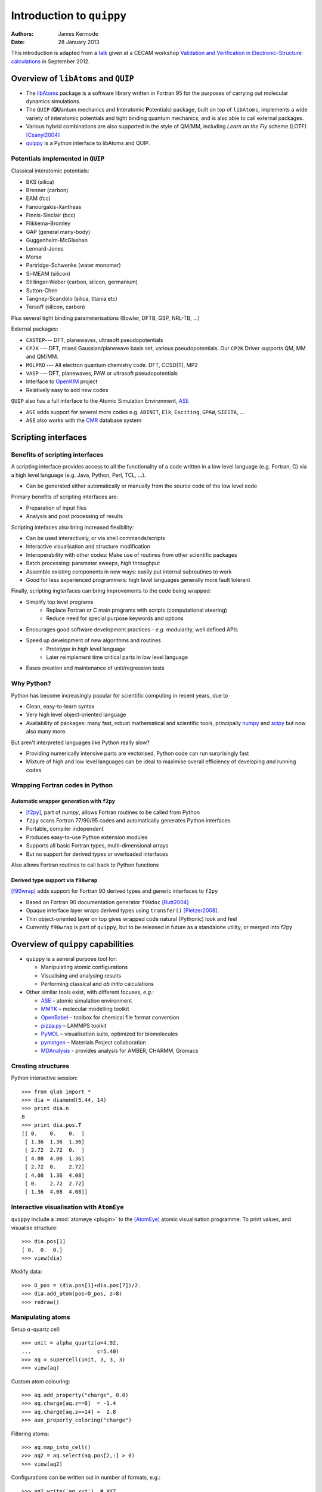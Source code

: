 Introduction to ``quippy``
==========================

:Authors: James Kermode
:Date: 28 January 2013

This introduction is adapted from a `talk
<http://www.cecam.org/workshop-4-717.html?presentation_id=9165>`_
given at a CECAM workshop `Validation and Verification in
Electronic-Structure calculations
<http://www.cecam.org/workshop-717.html>`_ in September 2012.


Overview of ``libAtoms`` and ``QUIP``
-------------------------------------

- The `libAtoms <http://www.libatoms.org>`_ package is a software
  library written in Fortran 95 for the purposes of carrying out
  molecular dynamics simulations.

- The ``QUIP`` (**QU**\ antum mechanics and **I**\ nteratomic
  **P**\ otentials) package, built on top of ``libAtoms``, implements a
  wide variety of interatomic potentials and tight binding quantum
  mechanics, and is also able to call external packages.

- Various hybrid combinations are also supported in the style of
  QM/MM, including `Learn on the Fly` scheme (LOTF) [Csanyi2004]_ 

- `quippy <http://www.jrkermode.co.uk/quippy>`_ is a Python interface
  to libAtoms and QUIP.


Potentials implemented in ``QUIP``
~~~~~~~~~~~~~~~~~~~~~~~~~~~~~~~~~~

Classical interatomic potentials:

- BKS (silica)
- Brenner (carbon)
- EAM (fcc)
- Fanourgakis-Xantheas
- Finnis-Sinclair (bcc)
- Flikkema-Bromley
- GAP (general many-body)
- Guggenheim-McGlashan
- Lennard-Jones
- Morse
- Partridge-Schwenke (water monomer)
- Si-MEAM (silicon)
- Stillinger-Weber (carbon, silicon, germanium)
- Sutton-Chen
- Tangney-Scandolo (silica, titania etc)
- Tersoff (silicon, carbon)

Plus several tight binding parameterisations (Bowler, DFTB, GSP,
NRL-TB, ...)

External packages:

- ``CASTEP``--- DFT, planewaves, ultrasoft pseudopotentials
- ``CP2K`` --- DFT, mixed Gaussian/planewave basis set, various pseudopotentials.
  Our ``CP2K`` Driver supports QM, MM and QM/MM.
- ``MOLPRO`` --- All electron quantum chemistry code. DFT, CCSD(T), MP2
- ``VASP`` --- DFT, planewaves, PAW or ultrasoft pseudopotentials
- Interface to `OpenKIM <http://www.openkim.org>`_ project
- Relatively easy to add new codes
 
``QUIP`` also has a full interface to the Atomic Simulation
Environment, `ASE <https://wiki.fysik.dtu.dk/ase>`_

- ``ASE`` adds support for several more codes e.g. ``ABINIT``, ``Elk``,
  ``Exciting``, ``GPAW``, ``SIESTA``, ...

- ``ASE`` also works with the `CMR <https://wiki.fysik.dtu.dk/cmr>`_ database system
   

Scripting interfaces
--------------------

Benefits of scripting interfaces
~~~~~~~~~~~~~~~~~~~~~~~~~~~~~~~~

A scripting interface provides access to all the functionality of a
code written in a low level language (e.g. Fortran, C) via a high
level language (e.g. Java, Python, Perl, TCL, ...).

- Can be generated either automatically or manually from 
  the source code of the low level code

Primary benefits of scripting interfaces are:

- Preparation of input files

- Analysis and post processing of results

Scripting intefaces also bring increased flexibility:

- Can be used interactively, or via shell commands/scripts

- Interactive visualisation and structure modification

- Interoperability with other codes:
  Make use of routines from other scientific packages

- Batch processing:
  parameter sweeps, high throughput

- Assemble existing components in new ways:
  easily put internal subroutines to work

- Good for less experienced programmers:
  high level languages generally more fault tolerant

Finally, scripting ingterfaces can bring improvements to the code
being wrapped:

* Simplify top level programs
   - Replace Fortran or C main programs with scripts (computational steering)
   - Reduce need for special purpose keywords and options

* Encourages good software development practices
  - *e.g.* modularity, well defined APIs
    
* Speed up development of new algorithms and routines
   - Prototype in high level language
   - Later reimplement time critical parts in low level language

* Eases creation and maintenance of unit/regression tests


Why Python?
~~~~~~~~~~~

Python has become increasingly popular for scientific computing in
recent years, due to

- Clean, easy-to-learn syntax
- Very high level object-oriented language
- Availability of packages: many fast, robust mathematical and
  scientific tools, principally `numpy <http://www.numpy.org>`_ and
  `scipy <http://www.scipy.org>`_ but now also many more.

But aren't interpreted languages like Python really slow? 

- Providing numerically intensive parts are vectorised, Python code
  can run surprisingly fast
- Mixture of high and low level languages can be ideal to maximise
  overall efficiency of developing *and* running codes


Wrapping Fortran codes in Python
~~~~~~~~~~~~~~~~~~~~~~~~~~~~~~~~

Automatic wrapper generation with ``f2py``
++++++++++++++++++++++++++++++++++++++++++

- [f2py]_, part of `numpy`, allows Fortran routines to be
  called from Python

- ``f2py`` scans Fortran 77/90/95 codes and automatically generates
  Python interfaces

- Portable, compiler independent

- Produces easy-to-use Python extension modules

- Supports all basic Fortran types, multi-dimensional arrays 

- But no support for derived types or overloaded interfaces

Also allows Fortran routines to call back to Python functions

Derived type support via ``f90wrap``
++++++++++++++++++++++++++++++++++++

[f90wrap]_ adds support for Fortran 90 derived types and generic
interfaces to ``f2py``

- Based on Fortran 90 documentation generator ``f90doc`` [Rutt2004]_

- Opaque interface layer wraps derived types 
  using ``transfer()`` [Pletzer2008]_.

- Thin object-oriented layer on top gives wrapped
  code natural (Pythonic) look and feel

- Currently ``f90wrap`` is part of ``quippy``, but to be released in
  future as a standalone utility, or merged into f2py


Overview of ``quippy`` capabilities
-----------------------------------

* ``quippy`` is a aeneral purpose tool for:

  - Manipulating atomic configurations
  - Visualising and analysing results 
  - Performing classical and *ab initio* calculations 

* Other similar tools exist, with different focuses, *e.g.*:

  - `ASE <https://wiki.fysik.dtu.dk/ase>`_ – atomic simulation environment 
  - `MMTK <http://dirac.cnrs-orleans.fr/MMTK>`_ – molecular modelling toolkit
  - `OpenBabel <http://openbabel.org>`_ – toolbox for chemical file format conversion
  - `pizza.py <http://pizza.sandia.gov>`_ – LAMMPS toolkit
  - `PyMOL <http://www.pymol.org>`_ – visualisation suite, optimized for biomolecules
  - `pymatgen <https://github.com/materialsproject/pymatgen>`_ – Materials Project collaboration
  - `MDAnalysis <http://code.google.com/p/mdanalysis>`_ - provides analysis for AMBER, CHARMM, Gromacs

Creating structures
~~~~~~~~~~~~~~~~~~~

Python interactive session::
    
  >>> from qlab import *
  >>> dia = diamond(5.44, 14)
  >>> print dia.n
  8
  >>> print dia.pos.T
  [[ 0.    0.    0.  ]
   [ 1.36  1.36  1.36]
   [ 2.72  2.72  0.  ]
   [ 4.08  4.08  1.36]
   [ 2.72  0.    2.72]
   [ 4.08  1.36  4.08]
   [ 0.    2.72  2.72]
   [ 1.36  4.08  4.08]]
  
  
Interactive visualisation with ``AtomEye``
~~~~~~~~~~~~~~~~~~~~~~~~~~~~~~~~~~~~~~~~~~

``quippy`` include a :mod:`atomeye <plugin>` to the [AtomEye]_ atomic
visualisation programme. To print values, and visualise structure::
    
    >>> dia.pos[1]
    [ 0.  0.  0.]
    >>> view(dia)
    
.. image:: si8-1.png    
   :align: center
   :width: 300px

Modify data::
    
    >>> O_pos = (dia.pos[1]+dia.pos[7])/2.
    >>> dia.add_atom(pos=O_pos, z=8)
    >>> redraw()
    
.. image:: si8-2.png
   :align: center
   :width: 300px


Manipulating atoms
~~~~~~~~~~~~~~~~~~

Setup :math:`\alpha`-quartz cell::
    
    >>> unit = alpha_quartz(a=4.92,
    ...                     c=5.40)
    >>> aq = supercell(unit, 3, 3, 3)
    >>> view(aq)
    
.. image:: quartz.png
   :align: center
   :width: 300px

Custom atom colouring::
    
    >>> aq.add_property("charge", 0.0)
    >>> aq.charge[aq.z==8]  = -1.4
    >>> aq.charge[aq.z==14] =  2.8
    >>> aux_property_coloring("charge")

.. image:: quartz-charge.png
   :align: center
   :width: 300px
    
Filtering atoms::
    
    >>> aq.map_into_cell()
    >>> aq2 = aq.select(aq.pos[2,:] > 0)
    >>> view(aq2)

.. image:: quartz-filtered.png
   :align: center
   :width: 300px
    
Configurations can be written out in number of formats, e.g.::
    
    >>> aq2.write('aq.xyz')  # XYZ
    >>> aq2.write('aq.cell') # CASTEP
    >>> aq2.write('aq.cube') # Gaussian
    >>> aq2.write('INCAR')   # VASP
    
Post-processing of results
~~~~~~~~~~~~~~~~~~~~~~~~~~

Reading configurations
++++++++++++++++++++++

Individual snapshots or entire trajectories can be read in, also in a
variety of formats::

  >>> first = Atoms('md.xyz')
  >>> final = Atoms('md.xyz@-1')
  >>> traj = AtomsList('md.xyz')
  >>> view(traj)
  >>> draw_arrows('force')

.. image:: forces.png
   :align: center
   :width: 600px

Plotting with the `matplotlib <http://matplotlib.org>`_ library::

  >>> from pylab import *
  >>> plot(traj.time, traj.energy,
  >>>      label='Potential energy')
  >>> xlabel('Time / fs')
  >>> ylabel('Energy / eV')
  >>> legend(loc='lower right')

.. image:: potentialenergy2.png
   :align: center
   :width: 600px


Post processing calculations
++++++++++++++++++++++++++++

Calculate kinetic energy, and add total energy to the plot::

  >>> ke = array([0.5*sum(at.mass*
  ...             at.velo.norm2()) 
  ...             for at in traj])
  >>> plot(traj.time,
  ...      ke + traj.energy,
  ...      label='Total energy')

.. image:: totalenergy2.png
   :align: center
   :width: 600px

Maxwell-Boltzmann distribution of atomic velocities

.. math::

    f(v)\,\mathrm{d}v = 4 pi \left( \frac{m}{2 pi k_B T} \right)^{3/2} v^2 exp \left[ -\frac{mv^2}{2 k_B T} \right] \mathrm{d}v
 
::

  >>> def max_bolt(m,T,v):
  ...    "Maxwell-Boltmann distribution of speeds at temperature T for particles of mass m"
  ...    return 4*pi*(m/(2*pi*BOLTZMANN_K*T))**(3.0/2.0)*(v**2)*exp(-m*v**2/(2*BOLTZMANN_K*T))
  >>> speeds = [at.velo.norm() for at in traj[-50:]]
  >>> all_speeds = hstack(speeds)
  >>> hist(all_speeds, normed=True, bins=20, alpha=0.5)
  >>> v = linspace(0.0, 0.02, 100)
  >>> plot(v, max_bolt(traj[0].mass[1], 500.0, v))

.. image:: velocitydistribution.png
   :align: center
   :width: 600px


Performing calculations
~~~~~~~~~~~~~~~~~~~~~~~

* As well as preparing structures and post-processing results, 
  ``quippy`` allows calculations to be run

* In ``QUIP`` and ``quippy``, all calculations are performed with a
  Potential object (very similar to the
  :class:`~ase.calculators.interface.Calculator` concept in ``ASE``)

* Types of potential

  - *Internal*: interatomic potential or tight binding
  - *External*: file-based communication with external code or callback-based communication with a Python function
  - Plus flexible combinations of other potentials 

* *Internal* potentials use XML parameter strings
* *External* potentials use template parameter files

Creating a Potential
++++++++++++++++++++

Internal potential::

  >>> sw_pot = Potential('IP SW')

External potential::

  >>> castep = Potential('FilePot',
  ...                    command='./castep-driver.sh')

Driver script can be a shell script, an executable program using
``QUIP`` or a ``quippy`` script. It can even invoke code on a remote
machine.

Higher level functionality
~~~~~~~~~~~~~~~~~~~~~~~~~~

* Any of these codes or potentials can be used for higher level calculations

* Within QUIP

  - Molecular dynamics and QM/MM (any combination of codes)
  - Geometry optimisation with CG, damped MD and FIRE
  - Transition state searches with NEB and string method

* By interoperating with other packages

  - Global minimisation with basin or minima hopping via =ASE=
  - Symmetry analysis via `spglib <http://spglib.sourceforge.net>`_
  - Phonon band structure via `phonopy <http://phonopy.sourceforge.net>`_
  - ...


Interoperability between electronic structure codes
---------------------------------------------------

For verification and validation, we would often like to compare structural
properties predicted by a number of DFT codes

- Let's try this with the :mol:`H_2` molecule for a few codes
- PBE XC-functional
- Basis set parameters have been converged for each code 

Definition of :mol:`H_2` molecule::

    def h2_molecule(a, vacuum=10.0):
	h2 = Atoms(n=2, lattice=np.diag([vacuum, vacuum, vacuum]))
	h2.set_atoms([1,1])
	h2.params['bond_length'] = a
	h2.pos[1,1] = -a/2.0
	h2.pos[1,2] = +a/2.0
	return h2

``CASTEP`` calculation::

  >>> h2 = h2_molecule(0.7)
  >>> castep.calc(h2, energy=True, force=True) 
  >>> print h2.energy
  >>> print h2.force


Alternative invocation methods
~~~~~~~~~~~~~~~~~~~~~~~~~~~~~~

ASE-compatible calculator interface::

  >>> h2.set_calculator(castep)
  >>> e = h2.get_potential_energy()
  >>> f = h2.get_forces()

Most of these tools can also be used without the ``quippy`` Python
interface, using the QUIP ``eval`` tool::

  eval init_args="FilePot command=./castep-driver.sh" at_file=h2.xyz F E

There is also a command line tool ``convert.py`` which can convert
between file formats, e.g. .xyz to/from ``CASTEP`` .cell, ``VASP``
``INCAR``, etc. (plus more :ref:`fileformats`).


Changing parameters
~~~~~~~~~~~~~~~~~~~

The template input files and other options can be changed by passing
extra arguments to the :meth:`~.Potential.calc()` routine, e.g. to do
a geometry optimisation instead of a single point calculation:

  >>> castep.calc(h2, energy=True,
  ...             template='h2',
  ...             task='geometryoptimisation')

- Parameters can be set interactively while testing, but runs can then of
  course be automated with scripts

- As well as energies, forces and stress tensors, our output parsers
  can extract other information such as bond populations

Harmonic fit to data
~~~~~~~~~~~~~~~~~~~~

``numpy`` provides routines that make it easy to fit a parabola to
these data ::

    def fit_and_plot(molecules, code, color):
	energy = getattr(molecules, code+'_energy')
	energy = np.array(energy) - min(energy)
	plot(molecules.bond_length, energy, color+'o', label=code.upper()+' data')

	p = np.polyfit(molecules.bond_length, energy, 2)
	bond_length = -p[1]/(2*p[0])
	spring_constant = 2.0*p[0]
	a = np.linspace(min(molecules.bond_length), max(molecules.bond_length), 100)
	plot(a, np.polyval(p, a), color+'-', label=code.upper()+' fit')
	print '|%-10s|%10.3f|%10.1f|' % (code.upper(), bond_length, spring_constant)

Complete script for download: :download:`hydrogen-bond-length.py`.

  ======== =================== =======================
  Code        Bond length/A     Force constant / eV/A
  ======== =================== =======================
  CASTEP             0.754               36.0  
  CP2K               0.756               35.7  
  GPAW               0.753               35.1  
  MOLPRO             0.752               34.8  
  VASP               0.753               34.1
  ======== =================== =======================

.. image:: h2-molecule-comparison.png
   :align: center
   :width: 600px

Going beyond GGA
~~~~~~~~~~~~~~~~

- The framework is rather general, so we can easily connect to codes
  which go beyond GGA

- e.g. MP2 and CCSD(T) with the ``molpro`` quantum chemistry code

  ================ =================== =======================
  Code                Bond length/A     Force constant / eV/A
  ================ =================== =======================
  MOLPRO, MP2                 0.739               35.2  
  MOLPRO, CCSD(T)             0.745               34.6  
  ================ =================== =======================

.. image:: h2-molecule-comparison-molpro.png
   :align: center
   :width: 600px

Robustness
~~~~~~~~~~

* These tools were initially developed for multiscale QM/MM
  simulations, where typical production runs require ~10\ :sup:`4` DFT
  calculations
* Also used for fitting interatomic potentials to large QM databases
  (up to ~ 10\ :sup:`5` atomic environments)
* Robustness is important!
* ``CASTEP``, ``VASP`` and ``CP2K`` interfaces now particularly robust
  - Convergence checks
  - Fall back on more reliable density mixers
  - Automatic wavefunction reuse when possible
  - ``CP2K`` and ``VASP`` interfaces allow persistent connections (fast!)


Summary and Conclusions
-----------------------

Advantages of ``quippy``:

- General purpose --- arbitrary, extensible data model
- All speed critical code is in Fortran, so it’s fast and
  scales well to large systems (~10\ :sup:`6` atoms)
- Interactive visualisation with ``AtomEye`` plugin
  (which also scales well to large systems)
- Robust interfaces to several DFT codes
- Fully interoperable with ASE for many more

Disadvantages, compared to e.g. ASE:

- Fortran wrapping makes it more complex to use
- Harder to compile/install than a pure Python package

Summary:

- Adding a scripting interfaces to codes gives lots of benefits relevant
  to validation and verification
- Python and ``f2py`` do a good job of wrapping Fortran codes
- Wrapping Fortran 90 codes which make heavy use of derived types is
  also possible with ``f90wrap``
- ``libAtoms``, ``QUIP`` and ``quippy`` provide a uniform interface to a number of
  electronic structure codes
- Freely available from [http://www.libatoms.org] (GPLv2)


References
----------

.. [Csanyi2004] Csányi, G., Albaret, T., Payne, M., & De Vita,
   A. 'Learn on the Fly': A Hybrid Classical and Quantum-Mechanical
   Molecular Dynamics Simulation. Physical Review Letters,
   93(17), 175503. (2004) http://prl.aps.org/abstract/PRL/v93/i17/e175503>

.. [f2py] Peterson, P.F2PY: a tool for connecting Fortran and
   Python programs. International Journal of Computational Science and
   Engineering, 4(4), 296.  (2009) http://dx.doi.org/10.1504/IJCSE.2009.029165

.. [Rutt2004] Ian Rutt, f90doc: automatic documentation generator for Fortran 90 (2004)

.. [Pletzer2008] Pletzer, A et al., Exposing Fortran Derived Types to C and Other Languages,
   *Computing in Science and Engineering*, **10**, 86 (2008).
   http://link.aip.org/link/?CSENFA/10/86/1

.. [f90wrap] James Kermode, Fortran 90 wrapper generation tool (2008-2013),
   http://jrkermode.co.uk/f90wrap

.. [AtomEye] Li, J. AtomEye: an efficient atomistic configuration
   viewer. Modell. Simul. Mater. Sci. Eng. (2003).
   Modified version: http://jrkermode.co.uk/AtomEye



